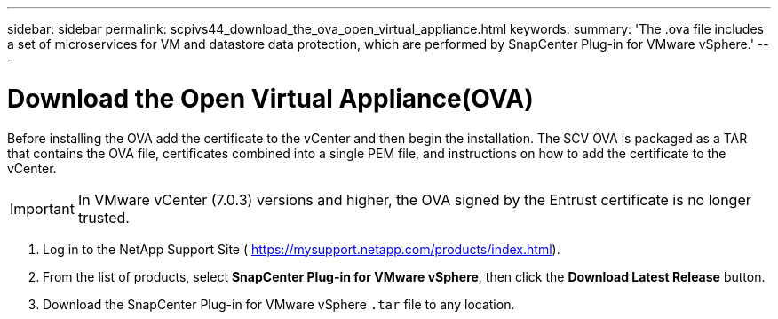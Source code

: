 ---
sidebar: sidebar
permalink: scpivs44_download_the_ova_open_virtual_appliance.html
keywords:
summary: 'The .ova file includes a set of microservices for VM and datastore data protection, which are performed by SnapCenter Plug-in for VMware vSphere.'
---

= Download the Open Virtual Appliance(OVA)
:hardbreaks:
:nofooter:
:icons: font
:linkattrs:
:imagesdir: ./media/

//
// This file was created with NDAC Version 2.0 (August 17, 2020)
//
// 2020-09-09 12:24:21.861206
//

[.lead]
Before installing the OVA add the certificate to the vCenter and then begin the installation. The SCV OVA is packaged as a TAR that contains the OVA file, certificates combined into a single PEM file, and instructions on how to add the certificate to the vCenter.

[IMPORTANT]
In VMware vCenter (7.0.3) versions and higher, the OVA signed by the Entrust certificate is no longer trusted. 
// is this required?

. Log in to the NetApp Support Site ( https://mysupport.netapp.com/products/index.html[https://mysupport.netapp.com/products/index.html^]).
. From the list of products, select *SnapCenter Plug-in for VMware vSphere*, then click the *Download Latest Release* button.
. Download the SnapCenter Plug-in for VMware vSphere `.tar` file to any location.
